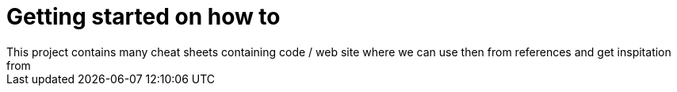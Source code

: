 :imagesdir: images
:couchbase_version: current
:toc:
:project_id: gs-how-to
:icons: font
:source-highlighter: prettify
:tags: guides,meta

= Getting started on how to 
This project contains many cheat sheets containing code / web site where we can use then from references and get inspitation from

